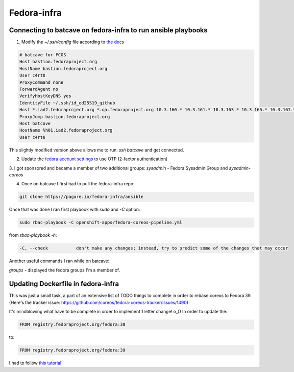 Fedora-infra
===================================

Connecting to batcave on fedora-infra to run ansible playbooks
----------------------------------------------------------------

1. Modify the *~/.ssh/config* file according to `the docs <https://docs.fedoraproject.org/en-US/infra/sysadmin_guide/sshaccess/>`_

.. code-block:: console

    # batcave for FCOS
    Host bastion.fedoraproject.org
    HostName bastion.fedoraproject.org
    User c4rt0
    ProxyCommand none
    ForwardAgent no
    VerifyHostKeyDNS yes
    IdentityFile ~/.ssh/id_ed25519_github
    Host *.iad2.fedoraproject.org *.qa.fedoraproject.org 10.3.160.* 10.3.161.* 10.3.163.* 10.3.165.* 10.3.167.* 10.3.171.* *.vpn.fedoraproject.org
    ProxyJump bastion.fedoraproject.org
    Host batcave
    HostName %h01.iad2.fedoraproject.org
    User c4rt0

This slightly modified version above allows me to run: *ssh batcave* and get connected.

2. Update the `fedora account settings <https://accounts.fedoraproject.org/user/c4rt0/settings/profile/>`_ to use OTP (2-factor authentication)

3. I got sponsored and became a member of two additional groups:
*sysadmin* - Fedora Sysadmin Group
and
*sysadmin-coreos*

4. Once on batcave I first had to pull the fedora-infra repo:

.. code-block:: console

    git clone https://pagure.io/fedora-infra/ansible

Once that was done I ran first playbook with *sudo* and *-C* option:

.. code-block:: console

    sudo rbac-playbook -C openshift-apps/fedora-coreos-pipeline.yml

from *rbac-playbook -h*:

.. code-block:: console

    -C, --check           don't make any changes; instead, try to predict some of the changes that may occur

Another useful commands I ran while on batcave:

*groups* - displayed the fedora groups I'm a member of.


Updating Dockerfile in fedora-infra
----------------------------------------------------------------

This was just a small task, a part of an extensive list of TODO things to complete in order to rebase coreos to Fedora 39.
(Here's the tracker issue: https://github.com/coreos/fedora-coreos-tracker/issues/1490)

It's mindblowing what have to be complete in order to implement 1 letter change! o_O
In order to update the:

.. code-block:: console

    FROM registry.fedoraproject.org/fedora:38

to:

.. code-block:: console

    FROM registry.fedoraproject.org/fedora:39

I had to follow `this tutorial <https://docs.fedoraproject.org/en-US/infra/sysadmin_guide/coreos-cincinnati/#_upgrades>`_